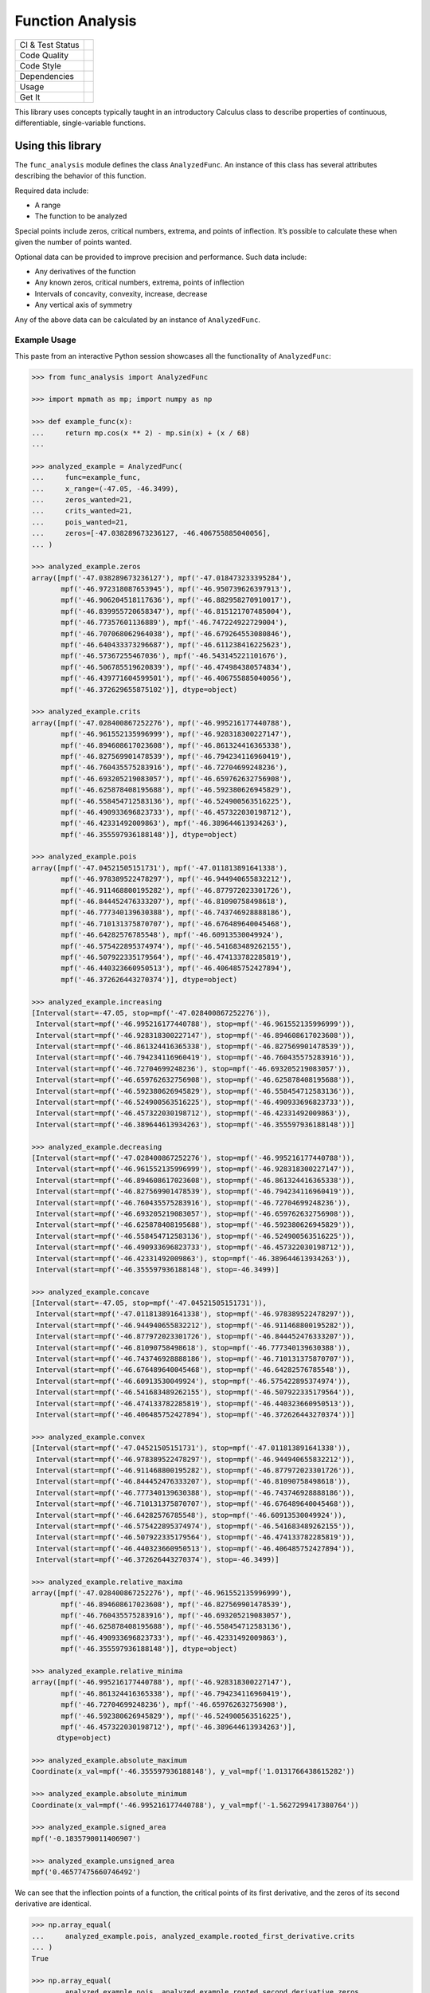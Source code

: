 Function Analysis
=================

+------------------+--------------------------------------------------------+
| CI & Test Status | |Gitlab Pipeline Status| |Coverage Report|             |
+------------------+--------------------------------------------------------+
| Code Quality     | |Code Climate| |Codacy| |codebeat| |CodeFactor| |LGTM| |
+------------------+--------------------------------------------------------+
| Code Style       | |code style: black|                                    |
+------------------+--------------------------------------------------------+
| Dependencies     | |Requirements Status|                                  |
+------------------+--------------------------------------------------------+
| Usage            | |license|                                              |
+------------------+--------------------------------------------------------+
| Get It           | |python version| |latest release| |repository|         |
+------------------+--------------------------------------------------------+

This library uses concepts typically taught in an introductory Calculus class
to describe properties of continuous, differentiable, single-variable
functions.

Using this library
------------------

The ``func_analysis`` module defines the class ``AnalyzedFunc``. An instance of
this class has several attributes describing the behavior of this function.

Required data include:

-  A range
-  The function to be analyzed

Special points include zeros, critical numbers, extrema, and points of
inflection. It’s possible to calculate these when given the number of points
wanted.

Optional data can be provided to improve precision and performance. Such data
include:

-  Any derivatives of the function
-  Any known zeros, critical numbers, extrema, points of inflection
-  Intervals of concavity, convexity, increase, decrease
-  Any vertical axis of symmetry

Any of the above data can be calculated by an instance of ``AnalyzedFunc``.

Example Usage
~~~~~~~~~~~~~

This paste from an interactive Python session showcases all the functionality
of ``AnalyzedFunc``:

.. code:: python

   >>> from func_analysis import AnalyzedFunc

   >>> import mpmath as mp; import numpy as np

   >>> def example_func(x):
   ...     return mp.cos(x ** 2) - mp.sin(x) + (x / 68)
   ...

   >>> analyzed_example = AnalyzedFunc(
   ...     func=example_func,
   ...     x_range=(-47.05, -46.3499),
   ...     zeros_wanted=21,
   ...     crits_wanted=21,
   ...     pois_wanted=21,
   ...     zeros=[-47.038289673236127, -46.406755885040056],
   ... )

   >>> analyzed_example.zeros
   array([mpf('-47.038289673236127'), mpf('-47.018473233395284'),
          mpf('-46.972318087653945'), mpf('-46.950739626397913'),
          mpf('-46.906204518117636'), mpf('-46.882958270910017'),
          mpf('-46.839955720658347'), mpf('-46.815121707485004'),
          mpf('-46.77357601136889'), mpf('-46.747224922729004'),
          mpf('-46.707068062964038'), mpf('-46.679264553080846'),
          mpf('-46.640433373296687'), mpf('-46.611238416225623'),
          mpf('-46.57367255467036'), mpf('-46.543145221101676'),
          mpf('-46.506785519620839'), mpf('-46.474984380574834'),
          mpf('-46.439771604599501'), mpf('-46.406755885040056'),
          mpf('-46.372629655875102')], dtype=object)

   >>> analyzed_example.crits
   array([mpf('-47.028400867252276'), mpf('-46.995216177440788'),
          mpf('-46.961552135996999'), mpf('-46.928318300227147'),
          mpf('-46.894608617023608'), mpf('-46.861324416365338'),
          mpf('-46.827569901478539'), mpf('-46.794234116960419'),
          mpf('-46.760435575283916'), mpf('-46.72704699248236'),
          mpf('-46.693205219083057'), mpf('-46.659762632756908'),
          mpf('-46.625878408195688'), mpf('-46.592380626945829'),
          mpf('-46.558454712583136'), mpf('-46.524900563516225'),
          mpf('-46.490933696823733'), mpf('-46.457322030198712'),
          mpf('-46.42331492009863'), mpf('-46.389644613934263'),
          mpf('-46.355597936188148')], dtype=object)

   >>> analyzed_example.pois
   array([mpf('-47.04521505151731'), mpf('-47.011813891641338'),
          mpf('-46.978389522478297'), mpf('-46.944940655832212'),
          mpf('-46.911468800195282'), mpf('-46.877972023301726'),
          mpf('-46.844452476333207'), mpf('-46.81090758498618'),
          mpf('-46.777340139630388'), mpf('-46.743746928888186'),
          mpf('-46.710131375870707'), mpf('-46.676489640045468'),
          mpf('-46.64282576785548'), mpf('-46.60913530049924'),
          mpf('-46.575422895374974'), mpf('-46.541683489262155'),
          mpf('-46.507922335179564'), mpf('-46.474133782285819'),
          mpf('-46.440323660950513'), mpf('-46.406485752427894'),
          mpf('-46.372626443270374')], dtype=object)

   >>> analyzed_example.increasing
   [Interval(start=-47.05, stop=mpf('-47.028400867252276')),
    Interval(start=mpf('-46.995216177440788'), stop=mpf('-46.961552135996999')),
    Interval(start=mpf('-46.928318300227147'), stop=mpf('-46.894608617023608')),
    Interval(start=mpf('-46.861324416365338'), stop=mpf('-46.827569901478539')),
    Interval(start=mpf('-46.794234116960419'), stop=mpf('-46.760435575283916')),
    Interval(start=mpf('-46.72704699248236'), stop=mpf('-46.693205219083057')),
    Interval(start=mpf('-46.659762632756908'), stop=mpf('-46.625878408195688')),
    Interval(start=mpf('-46.592380626945829'), stop=mpf('-46.558454712583136')),
    Interval(start=mpf('-46.524900563516225'), stop=mpf('-46.490933696823733')),
    Interval(start=mpf('-46.457322030198712'), stop=mpf('-46.42331492009863')),
    Interval(start=mpf('-46.389644613934263'), stop=mpf('-46.355597936188148'))]

   >>> analyzed_example.decreasing
   [Interval(start=mpf('-47.028400867252276'), stop=mpf('-46.995216177440788')),
    Interval(start=mpf('-46.961552135996999'), stop=mpf('-46.928318300227147')),
    Interval(start=mpf('-46.894608617023608'), stop=mpf('-46.861324416365338')),
    Interval(start=mpf('-46.827569901478539'), stop=mpf('-46.794234116960419')),
    Interval(start=mpf('-46.760435575283916'), stop=mpf('-46.72704699248236')),
    Interval(start=mpf('-46.693205219083057'), stop=mpf('-46.659762632756908')),
    Interval(start=mpf('-46.625878408195688'), stop=mpf('-46.592380626945829')),
    Interval(start=mpf('-46.558454712583136'), stop=mpf('-46.524900563516225')),
    Interval(start=mpf('-46.490933696823733'), stop=mpf('-46.457322030198712')),
    Interval(start=mpf('-46.42331492009863'), stop=mpf('-46.389644613934263')),
    Interval(start=mpf('-46.355597936188148'), stop=-46.3499)]

   >>> analyzed_example.concave
   [Interval(start=-47.05, stop=mpf('-47.04521505151731')),
    Interval(start=mpf('-47.011813891641338'), stop=mpf('-46.978389522478297')),
    Interval(start=mpf('-46.944940655832212'), stop=mpf('-46.911468800195282')),
    Interval(start=mpf('-46.877972023301726'), stop=mpf('-46.844452476333207')),
    Interval(start=mpf('-46.81090758498618'), stop=mpf('-46.777340139630388')),
    Interval(start=mpf('-46.743746928888186'), stop=mpf('-46.710131375870707')),
    Interval(start=mpf('-46.676489640045468'), stop=mpf('-46.64282576785548')),
    Interval(start=mpf('-46.60913530049924'), stop=mpf('-46.575422895374974')),
    Interval(start=mpf('-46.541683489262155'), stop=mpf('-46.507922335179564')),
    Interval(start=mpf('-46.474133782285819'), stop=mpf('-46.440323660950513')),
    Interval(start=mpf('-46.406485752427894'), stop=mpf('-46.372626443270374'))]

   >>> analyzed_example.convex
   [Interval(start=mpf('-47.04521505151731'), stop=mpf('-47.011813891641338')),
    Interval(start=mpf('-46.978389522478297'), stop=mpf('-46.944940655832212')),
    Interval(start=mpf('-46.911468800195282'), stop=mpf('-46.877972023301726')),
    Interval(start=mpf('-46.844452476333207'), stop=mpf('-46.81090758498618')),
    Interval(start=mpf('-46.777340139630388'), stop=mpf('-46.743746928888186')),
    Interval(start=mpf('-46.710131375870707'), stop=mpf('-46.676489640045468')),
    Interval(start=mpf('-46.64282576785548'), stop=mpf('-46.60913530049924')),
    Interval(start=mpf('-46.575422895374974'), stop=mpf('-46.541683489262155')),
    Interval(start=mpf('-46.507922335179564'), stop=mpf('-46.474133782285819')),
    Interval(start=mpf('-46.440323660950513'), stop=mpf('-46.406485752427894')),
    Interval(start=mpf('-46.372626443270374'), stop=-46.3499)]

   >>> analyzed_example.relative_maxima
   array([mpf('-47.028400867252276'), mpf('-46.961552135996999'),
          mpf('-46.894608617023608'), mpf('-46.827569901478539'),
          mpf('-46.760435575283916'), mpf('-46.693205219083057'),
          mpf('-46.625878408195688'), mpf('-46.558454712583136'),
          mpf('-46.490933696823733'), mpf('-46.42331492009863'),
          mpf('-46.355597936188148')], dtype=object)

   >>> analyzed_example.relative_minima
   array([mpf('-46.995216177440788'), mpf('-46.928318300227147'),
          mpf('-46.861324416365338'), mpf('-46.794234116960419'),
          mpf('-46.72704699248236'), mpf('-46.659762632756908'),
          mpf('-46.592380626945829'), mpf('-46.524900563516225'),
          mpf('-46.457322030198712'), mpf('-46.389644613934263')],
         dtype=object)

   >>> analyzed_example.absolute_maximum
   Coordinate(x_val=mpf('-46.355597936188148'), y_val=mpf('1.0131766438615282'))

   >>> analyzed_example.absolute_minimum
   Coordinate(x_val=mpf('-46.995216177440788'), y_val=mpf('-1.5627299417380764'))

   >>> analyzed_example.signed_area
   mpf('-0.1835790011406907')

   >>> analyzed_example.unsigned_area
   mpf('0.46577475660746492')

We can see that the inflection points of a function, the critical points of its
first derivative, and the zeros of its second derivative are identical.

.. code:: python

   >>> np.array_equal(
   ...     analyzed_example.pois, analyzed_example.rooted_first_derivative.crits
   ... )
   True

   >>> np.array_equal(
   ...     analyzed_example.pois, analyzed_example.rooted_second_derivative.zeros
   ... )
   True

Other examples to demonstrate the relationship between derivatives:

.. code:: python

   >>> np.array_equal(analyzed_example.concave, analyzed_example.rooted_first_derivative.increasing)
   True

   >>> np.array_equal(analyzed_example.first_derivative.convex, analyzed_example.rooted_second_derivative.decreasing)
   True

A work-in-progress feature is listing x-values of vertical axes of symmetry.
Here's an example of a function that's symmetric about the y-axis:

.. code:: python

   >>> def symmetric_func(x):
           return mp.power(x, 2) - 4

   >>> analyzed_symmetric_example = AnalyzedFunc(
   ...     func=lambda x: mp.power(x, 2) - 4,
   ...     x_range=(-8,8),
   ...     zeros_wanted=2
   ... )

   >>> analyzed_symmetric_example.vertical_axis_of_symmetry
   [0.0]

License
-------

This program is licensed under the GNU Affero General Public License v3 or
later.

.. |Gitlab Pipeline Status| image:: https://gitlab.com/Seirdy/func-analysis/badges/master/pipeline.svg
   :target: https://gitlab.com/Seirdy/func-analysis/commits/master
.. |Coverage Report| image:: https://gitlab.com/Seirdy/func-analysis/badges/master/coverage.svg
   :target: https://gitlab.com/Seirdy/func-analysis/commits/master
.. |Code Climate| image:: https://codeclimate.com/github/Seirdy/func-analysis/badges/gpa.svg
   :target: https://codeclimate.com/github/Seirdy/func-analysis
.. |Codacy| image:: https://api.codacy.com/project/badge/Grade/cd4ff1fd5f26481f9da4e9f8a1ee8b7a
   :target: https://www.codacy.com/app/Seirdy/func-analysis
.. |codebeat| image:: https://codebeat.co/badges/439f2845-f06f-483c-848d-50633cae37bd
   :target: https://codebeat.co/projects/gitlab-com-seirdy-func-analysis-master
.. |CodeFactor| image:: https://www.codefactor.io/repository/github/seirdy/func-analysis/badge
   :target: https://www.codefactor.io/repository/github/seirdy/func-analysis
.. |LGTM| image:: https://img.shields.io/lgtm/alerts/g/Seirdy/func-analysis.svg?logo=lgtm&logoWidth=18
   :target: https://lgtm.com/projects/g/Seirdy/func-analysis/
.. |code style: black| image:: https://img.shields.io/badge/code%20style-black-000000.svg
   :target: https://github.com/ambv/black
.. |Requirements Status| image:: https://requires.io/enterprise/Seirdy/func-analysis/requirements.svg?branch=MASTER
   :target: https://requires.io/enterprise/Seirdy/func-analysis/requirements/?branch=MASTER
.. |license| image:: https://img.shields.io/pypi/l/func-analysis.svg?logo=gnu
   :target: https://gitlab.com/Seirdy/func-analysis/blob/master/LICENSE
.. |python version| image:: https://img.shields.io/pypi/pyversions/func-analysis.svg?logo=python
   :target: https://pypi.org/project/func-analysis/
.. |latest release| image:: https://img.shields.io/pypi/v/func-analysis.svg
   :target: https://pypi.org/project/func-analysis/
.. |repository| image:: https://img.shields.io/badge/repository-GitLab-orange.svg?logo=gitlab
   :target: https://gitlab.com/Seirdy/func-analysis
